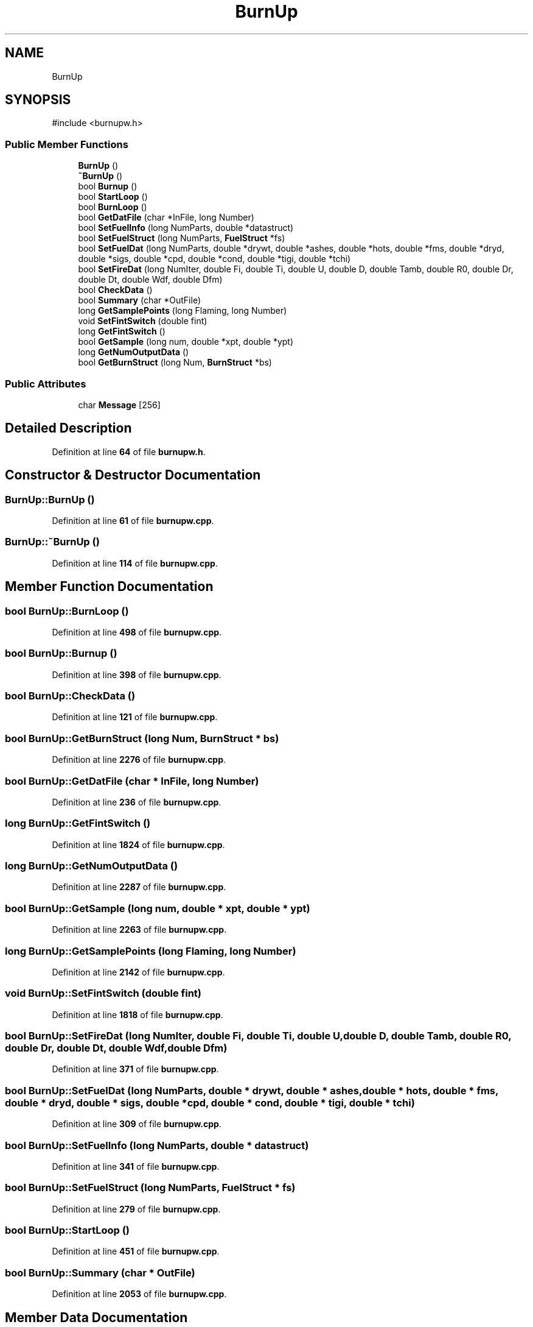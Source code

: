 .TH "BurnUp" 3 "farsite4P" \" -*- nroff -*-
.ad l
.nh
.SH NAME
BurnUp
.SH SYNOPSIS
.br
.PP
.PP
\fR#include <burnupw\&.h>\fP
.SS "Public Member Functions"

.in +1c
.ti -1c
.RI "\fBBurnUp\fP ()"
.br
.ti -1c
.RI "\fB~BurnUp\fP ()"
.br
.ti -1c
.RI "bool \fBBurnup\fP ()"
.br
.ti -1c
.RI "bool \fBStartLoop\fP ()"
.br
.ti -1c
.RI "bool \fBBurnLoop\fP ()"
.br
.ti -1c
.RI "bool \fBGetDatFile\fP (char *InFile, long Number)"
.br
.ti -1c
.RI "bool \fBSetFuelInfo\fP (long NumParts, double *datastruct)"
.br
.ti -1c
.RI "bool \fBSetFuelStruct\fP (long NumParts, \fBFuelStruct\fP *fs)"
.br
.ti -1c
.RI "bool \fBSetFuelDat\fP (long NumParts, double *drywt, double *ashes, double *hots, double *fms, double *dryd, double *sigs, double *cpd, double *cond, double *tigi, double *tchi)"
.br
.ti -1c
.RI "bool \fBSetFireDat\fP (long NumIter, double Fi, double Ti, double U, double D, double Tamb, double R0, double Dr, double Dt, double Wdf, double Dfm)"
.br
.ti -1c
.RI "bool \fBCheckData\fP ()"
.br
.ti -1c
.RI "bool \fBSummary\fP (char *OutFile)"
.br
.ti -1c
.RI "long \fBGetSamplePoints\fP (long Flaming, long Number)"
.br
.ti -1c
.RI "void \fBSetFintSwitch\fP (double fint)"
.br
.ti -1c
.RI "long \fBGetFintSwitch\fP ()"
.br
.ti -1c
.RI "bool \fBGetSample\fP (long num, double *xpt, double *ypt)"
.br
.ti -1c
.RI "long \fBGetNumOutputData\fP ()"
.br
.ti -1c
.RI "bool \fBGetBurnStruct\fP (long Num, \fBBurnStruct\fP *bs)"
.br
.in -1c
.SS "Public Attributes"

.in +1c
.ti -1c
.RI "char \fBMessage\fP [256]"
.br
.in -1c
.SH "Detailed Description"
.PP 
Definition at line \fB64\fP of file \fBburnupw\&.h\fP\&.
.SH "Constructor & Destructor Documentation"
.PP 
.SS "BurnUp::BurnUp ()"

.PP
Definition at line \fB61\fP of file \fBburnupw\&.cpp\fP\&.
.SS "BurnUp::~BurnUp ()"

.PP
Definition at line \fB114\fP of file \fBburnupw\&.cpp\fP\&.
.SH "Member Function Documentation"
.PP 
.SS "bool BurnUp::BurnLoop ()"

.PP
Definition at line \fB498\fP of file \fBburnupw\&.cpp\fP\&.
.SS "bool BurnUp::Burnup ()"

.PP
Definition at line \fB398\fP of file \fBburnupw\&.cpp\fP\&.
.SS "bool BurnUp::CheckData ()"

.PP
Definition at line \fB121\fP of file \fBburnupw\&.cpp\fP\&.
.SS "bool BurnUp::GetBurnStruct (long Num, \fBBurnStruct\fP * bs)"

.PP
Definition at line \fB2276\fP of file \fBburnupw\&.cpp\fP\&.
.SS "bool BurnUp::GetDatFile (char * InFile, long Number)"

.PP
Definition at line \fB236\fP of file \fBburnupw\&.cpp\fP\&.
.SS "long BurnUp::GetFintSwitch ()"

.PP
Definition at line \fB1824\fP of file \fBburnupw\&.cpp\fP\&.
.SS "long BurnUp::GetNumOutputData ()"

.PP
Definition at line \fB2287\fP of file \fBburnupw\&.cpp\fP\&.
.SS "bool BurnUp::GetSample (long num, double * xpt, double * ypt)"

.PP
Definition at line \fB2263\fP of file \fBburnupw\&.cpp\fP\&.
.SS "long BurnUp::GetSamplePoints (long Flaming, long Number)"

.PP
Definition at line \fB2142\fP of file \fBburnupw\&.cpp\fP\&.
.SS "void BurnUp::SetFintSwitch (double fint)"

.PP
Definition at line \fB1818\fP of file \fBburnupw\&.cpp\fP\&.
.SS "bool BurnUp::SetFireDat (long NumIter, double Fi, double Ti, double U, double D, double Tamb, double R0, double Dr, double Dt, double Wdf, double Dfm)"

.PP
Definition at line \fB371\fP of file \fBburnupw\&.cpp\fP\&.
.SS "bool BurnUp::SetFuelDat (long NumParts, double * drywt, double * ashes, double * hots, double * fms, double * dryd, double * sigs, double * cpd, double * cond, double * tigi, double * tchi)"

.PP
Definition at line \fB309\fP of file \fBburnupw\&.cpp\fP\&.
.SS "bool BurnUp::SetFuelInfo (long NumParts, double * datastruct)"

.PP
Definition at line \fB341\fP of file \fBburnupw\&.cpp\fP\&.
.SS "bool BurnUp::SetFuelStruct (long NumParts, \fBFuelStruct\fP * fs)"

.PP
Definition at line \fB279\fP of file \fBburnupw\&.cpp\fP\&.
.SS "bool BurnUp::StartLoop ()"

.PP
Definition at line \fB451\fP of file \fBburnupw\&.cpp\fP\&.
.SS "bool BurnUp::Summary (char * OutFile)"

.PP
Definition at line \fB2053\fP of file \fBburnupw\&.cpp\fP\&.
.SH "Member Data Documentation"
.PP 
.SS "char BurnUp::Message[256]"

.PP
Definition at line \fB131\fP of file \fBburnupw\&.h\fP\&.

.SH "Author"
.PP 
Generated automatically by Doxygen for farsite4P from the source code\&.

